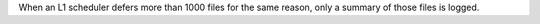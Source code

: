 When an L1 scheduler defers more than 1000 files for the same reason, only a summary of those files is logged.
